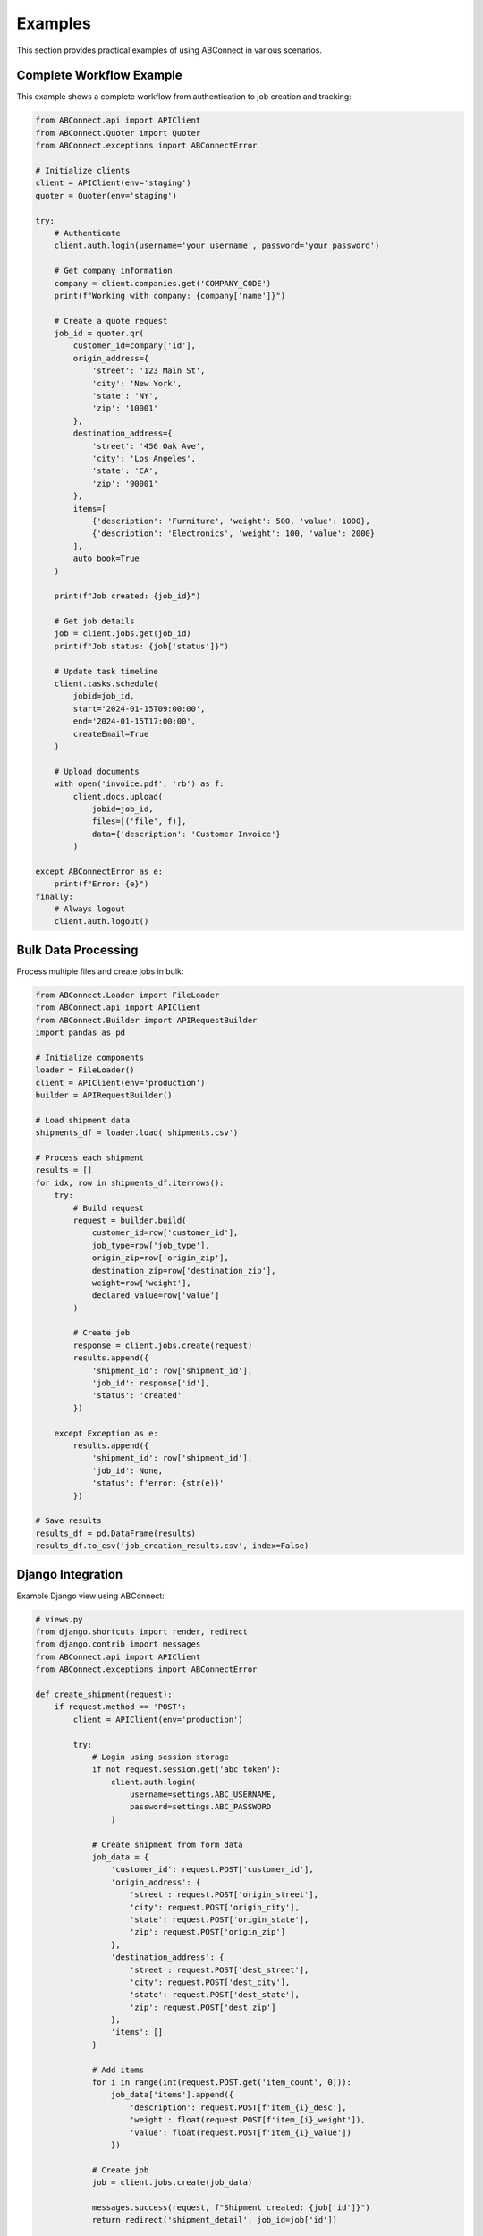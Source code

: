 Examples
========

This section provides practical examples of using ABConnect in various scenarios.

Complete Workflow Example
-------------------------

This example shows a complete workflow from authentication to job creation and tracking:

.. code-block:: python

   from ABConnect.api import APIClient
   from ABConnect.Quoter import Quoter
   from ABConnect.exceptions import ABConnectError
   
   # Initialize clients
   client = APIClient(env='staging')
   quoter = Quoter(env='staging')
   
   try:
       # Authenticate
       client.auth.login(username='your_username', password='your_password')
       
       # Get company information
       company = client.companies.get('COMPANY_CODE')
       print(f"Working with company: {company['name']}")
       
       # Create a quote request
       job_id = quoter.qr(
           customer_id=company['id'],
           origin_address={
               'street': '123 Main St',
               'city': 'New York',
               'state': 'NY',
               'zip': '10001'
           },
           destination_address={
               'street': '456 Oak Ave',
               'city': 'Los Angeles',
               'state': 'CA',
               'zip': '90001'
           },
           items=[
               {'description': 'Furniture', 'weight': 500, 'value': 1000},
               {'description': 'Electronics', 'weight': 100, 'value': 2000}
           ],
           auto_book=True
       )
       
       print(f"Job created: {job_id}")
       
       # Get job details
       job = client.jobs.get(job_id)
       print(f"Job status: {job['status']}")
       
       # Update task timeline
       client.tasks.schedule(
           jobid=job_id,
           start='2024-01-15T09:00:00',
           end='2024-01-15T17:00:00',
           createEmail=True
       )
       
       # Upload documents
       with open('invoice.pdf', 'rb') as f:
           client.docs.upload(
               jobid=job_id,
               files=[('file', f)],
               data={'description': 'Customer Invoice'}
           )
       
   except ABConnectError as e:
       print(f"Error: {e}")
   finally:
       # Always logout
       client.auth.logout()

Bulk Data Processing
--------------------

Process multiple files and create jobs in bulk:

.. code-block:: python

   from ABConnect.Loader import FileLoader
   from ABConnect.api import APIClient
   from ABConnect.Builder import APIRequestBuilder
   import pandas as pd
   
   # Initialize components
   loader = FileLoader()
   client = APIClient(env='production')
   builder = APIRequestBuilder()
   
   # Load shipment data
   shipments_df = loader.load('shipments.csv')
   
   # Process each shipment
   results = []
   for idx, row in shipments_df.iterrows():
       try:
           # Build request
           request = builder.build(
               customer_id=row['customer_id'],
               job_type=row['job_type'],
               origin_zip=row['origin_zip'],
               destination_zip=row['destination_zip'],
               weight=row['weight'],
               declared_value=row['value']
           )
           
           # Create job
           response = client.jobs.create(request)
           results.append({
               'shipment_id': row['shipment_id'],
               'job_id': response['id'],
               'status': 'created'
           })
           
       except Exception as e:
           results.append({
               'shipment_id': row['shipment_id'],
               'job_id': None,
               'status': f'error: {str(e)}'
           })
   
   # Save results
   results_df = pd.DataFrame(results)
   results_df.to_csv('job_creation_results.csv', index=False)

Django Integration
------------------

Example Django view using ABConnect:

.. code-block:: python

   # views.py
   from django.shortcuts import render, redirect
   from django.contrib import messages
   from ABConnect.api import APIClient
   from ABConnect.exceptions import ABConnectError
   
   def create_shipment(request):
       if request.method == 'POST':
           client = APIClient(env='production')
           
           try:
               # Login using session storage
               if not request.session.get('abc_token'):
                   client.auth.login(
                       username=settings.ABC_USERNAME,
                       password=settings.ABC_PASSWORD
                   )
               
               # Create shipment from form data
               job_data = {
                   'customer_id': request.POST['customer_id'],
                   'origin_address': {
                       'street': request.POST['origin_street'],
                       'city': request.POST['origin_city'],
                       'state': request.POST['origin_state'],
                       'zip': request.POST['origin_zip']
                   },
                   'destination_address': {
                       'street': request.POST['dest_street'],
                       'city': request.POST['dest_city'],
                       'state': request.POST['dest_state'],
                       'zip': request.POST['dest_zip']
                   },
                   'items': []
               }
               
               # Add items
               for i in range(int(request.POST.get('item_count', 0))):
                   job_data['items'].append({
                       'description': request.POST[f'item_{i}_desc'],
                       'weight': float(request.POST[f'item_{i}_weight']),
                       'value': float(request.POST[f'item_{i}_value'])
                   })
               
               # Create job
               job = client.jobs.create(job_data)
               
               messages.success(request, f"Shipment created: {job['id']}")
               return redirect('shipment_detail', job_id=job['id'])
               
           except ABConnectError as e:
               messages.error(request, f"Failed to create shipment: {e}")
               return redirect('create_shipment')
       
       return render(request, 'create_shipment.html')

Custom Error Handling
---------------------

Implement custom error handling and retry logic:

.. code-block:: python

   import time
   from functools import wraps
   from ABConnect.exceptions import ABConnectError
   
   def retry_on_error(max_retries=3, delay=1):
       """Decorator to retry API calls on failure"""
       def decorator(func):
           @wraps(func)
           def wrapper(*args, **kwargs):
               last_error = None
               for attempt in range(max_retries):
                   try:
                       return func(*args, **kwargs)
                   except ABConnectError as e:
                       last_error = e
                       if e.status_code in [500, 502, 503, 504]:
                           # Retry on server errors
                           time.sleep(delay * (attempt + 1))
                           continue
                       else:
                           # Don't retry on client errors
                           raise
               raise last_error
           return wrapper
       return decorator
   
   # Usage
   @retry_on_error(max_retries=3, delay=2)
   def create_job_with_retry(client, job_data):
       return client.jobs.create(job_data)

Async Operations
----------------

Example using asyncio for concurrent operations:

.. code-block:: python

   import asyncio
   from concurrent.futures import ThreadPoolExecutor
   from ABConnect.api import APIClient
   
   async def process_jobs_async(job_ids):
       """Process multiple jobs concurrently"""
       client = APIClient(env='production')
       client.auth.login(username='user', password='pass')
       
       # Create thread pool for sync API calls
       executor = ThreadPoolExecutor(max_workers=10)
       loop = asyncio.get_event_loop()
       
       # Define async wrapper
       async def get_job_async(job_id):
           return await loop.run_in_executor(
               executor, 
               client.jobs.get, 
               job_id
           )
       
       # Process all jobs concurrently
       tasks = [get_job_async(job_id) for job_id in job_ids]
       results = await asyncio.gather(*tasks, return_exceptions=True)
       
       # Process results
       successful = []
       failed = []
       for job_id, result in zip(job_ids, results):
           if isinstance(result, Exception):
               failed.append((job_id, str(result)))
           else:
               successful.append(result)
       
       return successful, failed
   
   # Usage
   job_ids = ['job1', 'job2', 'job3', ...]
   successful, failed = asyncio.run(process_jobs_async(job_ids))